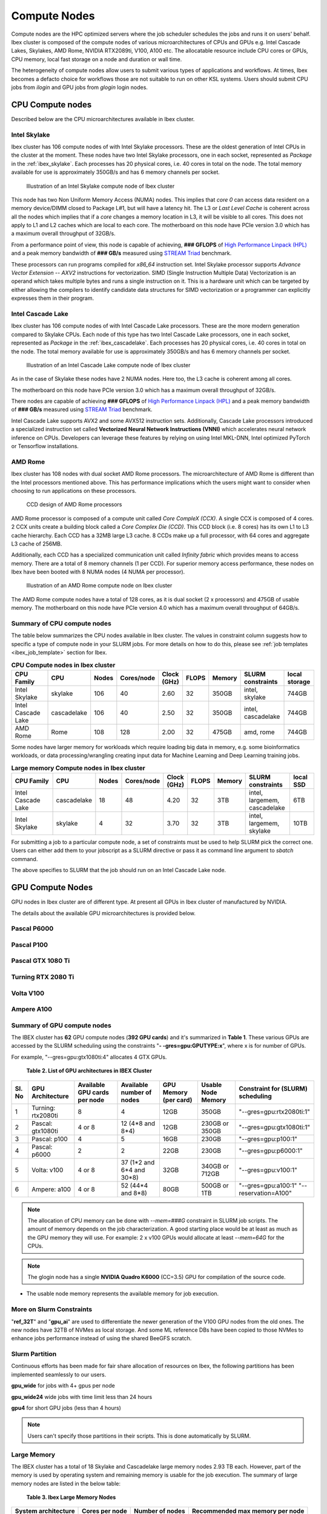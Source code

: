 ==============
Compute Nodes
==============

Compute nodes are the HPC optimized servers where the job scheduler schedules the jobs and runs it on users' behalf.  
Ibex cluster is composed of the compute nodes of various microarchitectures of CPUs and GPUs e.g. Intel Cascade Lakes, Skylakes, AMD Rome, NVIDIA RTX2089ti, V100, A100 etc.
The allocatable resource include CPU cores or GPUs, CPU memory, local fast storage on a node and duration or wall time.

The heterogeneity of compute nodes allow users to submit various types of applications and workflows. At times, Ibex becomes a defacto choice for workflows those are not suitable to run on other KSL systems. 
Users should submit CPU jobs from `ilogin` and GPU jobs from `glogin` login nodes. 


CPU Compute nodes
==================
Described below are the CPU microarchitectures available in Ibex cluster.

Intel Skylake
--------------
Ibex cluster has 106 compute nodes of with Intel Skylake processors. These are the oldest generation of Intel CPUs in the cluster at the moment. 
These nodes have two Intel Skylake processors, one in each socket, represented as *Package* in the :ref:`ibex_skylake`. 
Each processes has 20 physical cores, i.e. 40 cores in total on the node. 
The total memory available for use is approximately 350GB/s and has 6 memory channels per socket.

.. _ibex_skylake:
.. figure:: ../static/skylake.svg
  :alt: Illustration of an Intel Skylake compute node of Ibex cluster
  
  Illustration of an Intel Skylake compute node of Ibex cluster

This node has two Non Uniform Memory Access (NUMA) nodes. This implies that `core 0` can access data resident on a memory device/DIMM closed to Package L#1, but will have a latency hit.
The L3 or *Last Level Cache* is coherent across all the nodes which implies that if a `core` changes a memory location in L3, it will be visible to all cores. 
This does not apply to L1 and L2 caches which are local to each core.  
The motherboard on this node have PCIe version 3.0 which has a maximum overall throughput of 32GB/s.

From a performance point of view, this node is capable of achieving, **### GFLOPS** of `High Performance Linpack (HPL) <https://www.top500.org/project/linpack/>`_ and a peak memory bandwidth of **### GB/s** measured using `STREAM Triad <https://www.cs.virginia.edu/stream/ref.html>`_ benchmark.

These processors can run programs compiled for `x86_64` instruction set. Intel Skylake processor supports `Advance Vector Extension -- AXV2` instructions for vectorization. SIMD (Single Instruction Multiple Data) Vectorization is an operand which takes multiple bytes and runs a single instruction on it. This is a hardware unit which can be targeted by either allowing the compilers to identify candidate data structures for SIMD vectorization or a programmer can explicitly expresses them in their program.


Intel Cascade Lake
------------------
Ibex cluster has 106 compute nodes of with Intel Cascade Lake processors. These are the more modern generation compared to Skylake CPUs.  
Each node of this type has two Intel Cascade Lake processors, one in each socket, represented as *Package* in the :ref:`ibex_cascadelake`. 
Each processes has 20 physical cores, i.e. 40 cores in total on the node. 
The total memory available for use is approximately 350GB/s and has 6 memory channels per socket.  

.. _ibex_cascadelake:
.. figure:: ../static/cascadelake.svg
  :alt: Illustration of an Intel Cascade Lake compute node of Ibex cluster
  
  Illustration of an Intel Cascade Lake compute node of Ibex cluster

As in the case of Skylake these nodes have 2 NUMA nodes. Here too, the L3 cache is coherent among all cores. 

The motherboard on this node have PCIe version 3.0 which has a maximum overall throughput of 32GB/s.

There nodes are capable of achieving **### GFLOPS** of `High Performance Linpack (HPL) <https://www.top500.org/project/linpack/>`_ and a peak memory bandwidth of **### GB/s** measured using `STREAM Triad <https://www.cs.virginia.edu/stream/ref.html>`_ benchmark.

Intel Cascade Lake supports AVX2 and some AVX512 instruction sets. Additionally, Cascade Lake processors introduced a specialized instruction set called **Vectorized Neural Network Instructions (VNNI)** which accelerates neural network inference on CPUs. Developers can leverage these features by relying on using Intel MKL-DNN, Intel optimized PyTorch or Tensorflow installations. 

AMD Rome 
---------
Ibex cluster has 108 nodes with dual socket AMD Rome processors. 
The microarchitecture of AMD Rome is different than the Intel processors mentioned above. This has performance implications which the users might want to consider when choosing to run applications on these processors. 

.. _ibex_amd_rome_ccd:
.. figure:: ../static/AMD-rome-ccd.png
  :alt: CCD design of AMD Rome processors 

  CCD design of AMD Rome processors

AMD Rome processor is composed of a compute unit called *Core CompleX (CCX)*. A single CCX is composed of 4 cores. 2 CCX units create a building block called a *Core Complex Die (CCD)*. This CCD block (i.e. 8 cores) has its own L1 to L3 cache hierarchy. Each CCD has a 32MB large L3 cache. 8 CCDs make up a full processor, with 64 cores and aggregate L3 cache of 256MB. 

Additionally, each CCD has a specialized communication unit called *Infinity fabric* which provides means to access memory. There are a total of 8 memory channels (1 per CCD). For superior memory access performance, these nodes on Ibex have been booted with 8 NUMA nodes (4 NUMA per processor). 

.. figure:: ../static/amd_rome.svg
  :alt: Illustration of an AMD Rome compute node on Ibex cluster

  Illustration of an AMD Rome compute node on Ibex cluster

The AMD Rome compute nodes have a total of 128 cores, as it is dual socket (2 x processors) and 475GB of usable memory. The motherboard on this node have PCIe version 4.0 which has a maximum overall throughput of 64GB/s.

Summary of CPU compute nodes 
-----------------------------

The table below summarizes the CPU nodes available in Ibex cluster. The values in constraint column suggests how to specific a type of compute node in your SLURM jobs. For more details on how to do this, please see :ref:`job templates <ibex_job_template>` section for Ibex. 

.. _ibex_cpu_compute_nodes:
.. list-table:: **CPU Compute nodes in Ibex cluster**
   :widths: 40 20 15 15 15 15 20 30 20
   :header-rows: 1

   * - CPU Family
     - CPU
     - Nodes
     - Cores/node
     - Clock (GHz)
     - FLOPS
     - Memory
     - SLURM constraints
     - local storage
   * - Intel Skylake
     - skylake
     - 106
     - 40
     - 2.60
     - 32
     - 350GB
     - intel, skylake
     - 744GB
   * - Intel Cascade Lake
     - cascadelake
     - 106
     - 40
     - 2.50
     - 32
     - 350GB
     - intel, cascadelake
     - 744GB
   * - AMD Rome
     - Rome
     - 108
     - 128
     - 2.00
     - 32
     - 475GB  
     - amd, rome
     - 744GB

Some nodes have larger memory for workloads which require loading big data in memory, e.g. some bioinformatics workloads, or data processing/wrangling creating input data for Machine Learning and Deep Learning training jobs.   

.. _ibex_largemem_compute_nodes:

.. list-table:: **Large memory Compute nodes in Ibex cluster**
   :widths: 40 20 15 15 15 15 20 30 20
   :header-rows: 1

   * - CPU Family
     - CPU
     - Nodes
     - Cores/node
     - Clock (GHz)
     - FLOPS
     - Memory
     - SLURM constraints
     - local SSD
   * - Intel Cascade Lake
     - cascadelake
     - 18
     - 48
     - 4.20
     - 32
     - 3TB  
     - intel, largemem, cascadelake
     - 6TB
   * - Intel Skylake
     - skylake
     - 4
     - 32
     - 3.70
     - 32
     - 3TB  
     - intel, largemem, skylake  
     - 10TB


For submitting a job to a particular compute node, a set of constraints must be used to help SLURM pick the correct one. Users can either add them to your jobscript as a SLURM directive or pass it as command line argument to `sbatch` command.

.. code-block:: bash
    :caption: When submitting a job, the user is able to select the desired resources with precise constraints. For example,

    sbatch --constraint="intel&cascadelake" jobscript.slurm

The above specifies to SLURM that the job should run on an Intel Cascade Lake node. 

GPU Compute Nodes
===================

GPU nodes in Ibex cluster are of different type. At present all GPUs in Ibex cluster of manufactured by NVIDIA. 

The details about the available GPU microarchitectures is provided below.

Pascal P6000
-------------------

Pascal P100 
-------------------

Pascal GTX 1080 Ti 
------------------- 


Turning RTX 2080 Ti 
--------------------

Volta V100
-----------

Ampere A100 
------------


Summary of GPU compute nodes 
-----------------------------




The IBEX cluster has **62** GPU compute nodes (**392 GPU cards**)  and it's summarized in **Table 1**. These various GPUs are accessed by the SLURM scheduling using the constraints "**- -gres=gpu:GPUTYPE:x**", where x is for number of GPUs.

For example, "--gres=gpu:gtx1080ti:4" allocates 4 GTX GPUs.

 **Table 2. List of GPU architectures in IBEX Cluster**
 
+-----+--------------+-----------+----------------+------------+----------+--------------------------+
| Sl. | GPU          | Available | Available      | GPU        | Usable   | Constraint               |
| No  | Architecture | GPU cards | number of      | Memory     | Node     | for (SLURM)              |
|     |              | per node  | nodes          | (per card) | Memory   | scheduling               |
+=====+==============+===========+================+============+==========+==========================+
| 1   | Turning:     | 8         | 4              | 12GB       | 350GB    | "--gres=gpu:rtx2080ti:1" |
|     | rtx2080ti    |           |                |            |          |                          |
+-----+--------------+-----------+----------------+------------+----------+--------------------------+
| 2   | Pascal:      | 4 or 8    | 12             | 12GB       | 230GB or | "--gres=gpu:gtx1080ti:1" |
|     | gtx1080ti    |           | (4*8 and 8*4)  |            | 350GB    |                          |
+-----+--------------+-----------+----------------+------------+----------+--------------------------+
| 3   | Pascal:      | 4         | 5              | 16GB       | 230GB    | "--gres=gpu:p100:1"      |
|     | p100         |           |                |            |          |                          |
+-----+--------------+-----------+----------------+------------+----------+--------------------------+
| 4   | Pascal:      | 2         | 2              | 22GB       | 230GB    | "--gres=gpu:p6000:1"     |
|     | p6000        |           |                |            |          |                          |
+-----+--------------+-----------+----------------+------------+----------+--------------------------+
| 5   | Volta:       | 4 or 8    | 37 (1*2 and    | 32GB       | 340GB or | "--gres=gpu:v100:1"      |
|     | v100         |           | 6*4 and 30*8)  |            | 712GB    |                          |
+-----+--------------+-----------+----------------+------------+----------+--------------------------+
| 6   | Ampere:      | 4 or 8    | 52             | 80GB       | 500GB or | "--gres=gpu:a100:1"      |
|     | a100         |           | (44*4 and 8*8) |            | 1TB      | "--reservation=A100"     |
+-----+--------------+-----------+----------------+------------+----------+--------------------------+

.. note::

   The allocation of CPU memory can be done with `--mem=###G` constraint in SLURM job scripts. The amount of memory depends on the job characterization. A good starting place would be at least as much as the GPU memory they will use. For example: 2 x v100 GPUs would allocate at least `--mem=64G` for the CPUs.

  
.. note::

   The glogin node has a single **NVIDIA Quadro K6000** (CC=3.5) GPU for compilation of the source code.

* The usable node memory represents the available memory for job execution.

More on Slurm Constraints
--------------------------

"**ref_32T**" and "**gpu_ai**" are used to differentiate the newer generation of the V100 GPU nodes from the old ones.
The new nodes have 32TB of NVMes as local storage. And some ML reference DBs have been copied to those NVMes to enhance jobs performance instead of using the shared BeeGFS scratch.

Slurm Partition
--------------------------

Continuous efforts has been made for fair share allocation of resources on Ibex, the following partitions has been implemented seamlessly to our users.

**gpu_wide** for jobs with 4+ gpus per node

**gpu_wide24** wide jobs with time limit less than 24 hours

**gpu4** for short GPU jobs (less than 4 hours)

.. note::

   Users can't specify those partitions in their scripts. This is done automatically by SLURM.

Large Memory
--------------------------

The IBEX cluster has a total of 18 Skylake and Cascadelake large memory nodes 2.93 TB each. However, part of the memory is used by operating system and remaining memory is usable for the job execution. The summary of large memory nodes are listed in the below table:   
   
        **Table 3. Ibex Large Memory Nodes**

+---------------------+----------------+-----------------+---------------------------------+
| System architecture | Cores per node | Number of nodes | Recommended max memory per node |
+=====================+================+=================+=================================+
| Intel Skylake       | 32             | 4               | 2.93 TB                         |
+---------------------+----------------+-----------------+---------------------------------+
| Intel Cascadelake   | 48             | 14              | 2.93 TB                         |
+---------------------+----------------+-----------------+---------------------------------+ 

* The usable node memory represents the available memory for job execution.

The jobs with the larger memory requirement can be submitted using  `--mem=###G` constraint in SLURM job scripts. For jobs to run on a large memory node they must request at least **370,000MB** of memory. For any job that requests less than **370,000MB** it'll be classified as a normal compute job and will run on a normal compute node.

For further info or send us a query using the :ref:`Contact Us<Contact_Us>` page.

Alternatively, send an email to ibex@hpc.kaust.edu.sa.

For more information on how to apply constraints, check the page Setting up job constraints , and the :ref:`Ibex Jobscript Generator <jobscript_generator>`

